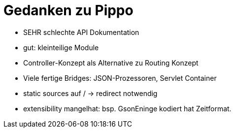 = Gedanken zu Pippo

* SEHR schlechte API Dokumentation
* gut: kleinteilige Module
* Controller-Konzept als Alternative zu Routing Konzept
* Viele fertige Bridges: JSON-Prozessoren, Servlet Container
* static sources auf / -> redirect notwendig
* extensibility mangelhat: bsp. GsonEninge kodiert hat Zeitformat.